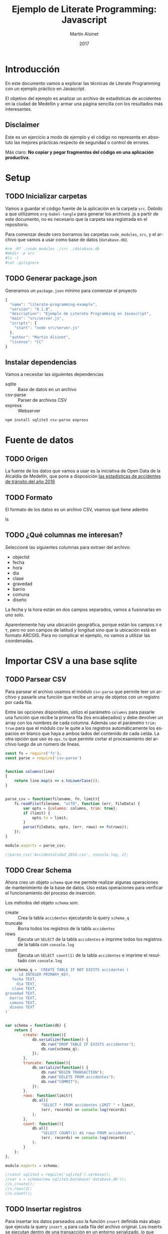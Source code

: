 
#+TITLE: Ejemplo de Literate Programming: Javascript
#+AUTHOR: Martín Alsinet
#+DATE: 2017
#+OPTIONS: ':t num:nil
#+LANGUAGE: es

* Introducción

  En este documento vamos a explorar las técnicas de Literate Programming con un ejemplo práctico en Javascript.

  El objetivo del ejemplo es analizar un archivo de estadísticas de accidentes en la ciudad de Medellín y armar una página sencilla con los resultados más interesantes.

** Disclaimer

Este es un ejercicio a modo de ejemplo y el código no representa en absoluto las mejores prácticas respecto de seguridad o control de errores. 

Más claro: *No copiar y pegar fragmentos del código en una aplicación productiva.*

* Setup
** TODO Inicializar carpetas

Vamos a guardar el código fuente de la aplicación en la carpeta =src=. Debido a que utilizamos =org-babel-tangle= para generar los archivos .js a partir de este documento, no es necesario que la carpeta sea registrada en el repositorio.

Para comenzar desde cero borramos las carpetas =node_modules=, =src=, y el archivo que vamos a usar como base de datos (=database.db=).

#+BEGIN_SRC sh :results output drawer
#rm -Rf ./node_modules ./src ./database.db
#mkdir -p src
#ls -l
#cat .gitignore
#+END_SRC

** TODO Generar package.json

Generamos un =package.json= mínimo para comenzar el proyecto

#+BEGIN_SRC js :tangle package.json
{
  "name": "literate-programming-example",
  "version": "0.1.0",
  "description": "Ejemplo de Literate Programming en Javascript",
  "main": "src/server.js",
  "scripts": {
    "start": "node src/server.js"
  },
  "author": "Martín Alsinet",
  "license": "CC"
}
#+END_SRC

** Instalar dependencias

Vamos a necesitar las siguientes dependencias

- sqlite :: Base de datos en un archivo
- csv-parse  :: Parser de archivos CSV
- express :: Webserver

#+BEGIN_SRC sh :results output drawer
npm install sqlite3 csv-parse express
#+END_SRC

* Fuente de datos
** TODO Origen

La fuente de los datos que vamos a usar es la iniciativa de Open Data de la Alcaldía de Medellín, que pone a disposición [[https://geomedellin-m-medellin.opendata.arcgis.com/datasets/a65c3aff0ef34973a2441b6cd0fbc24a_8][las estadísticas de accidentes de tránsito del año 2016]]

** TODO Formato

El formato de los datos es un archivo CSV, veamos qué tiene adentro

ls

** TODO ¿Qué columnas me interesan?

Seleccioné las siguientes columnas para extraer del archivo:

- objectid
- fecha
- hora
- dia
- clase
- gravedad
- barrio
- comuna
- diseño

La fecha y la hora están en dos campos separados, vamos a fusionarlas en uno solo.

Aparentemente hay una ubicación geográfica, porque están los campos =X= e =Y=, pero no son campos de latitud y longitud sino que la ubicación está en formato ARCGIS. Para no complicar el ejemplo, no vamos a utilizar las coordenadas.

* Importar CSV a una base sqlite
** TODO Parsear CSV

   Para parsear el archivo usamos el módulo =csv-parse= que permite leer un archivo y pasarle una función que recibe un array de objetos con un registro por cada fila.

   Entre las opciones disponibles, utilizo el parámetro =columns= para pasarle una función que recibe la primera fila (los encabezados) y debe devolver un array con los nombres de cada columna. Además uso el parámetro =trim: true= para que el módulo csv le quite a los registros automáticamente los espacios en blanco que haya a ambos lados del contenido de cada celda. La otra opción que uso es =ops.to= que permite cortar el procesamiento del archivo luego de un número de líneas.

#+BEGIN_SRC js :results output drawer :tangle src/parser.js
const fs = require('fs');
const parse = require('csv-parse')


function columns(line)
{
    return line.map(s => s.toLowerCase());
}


parse_csv = function(filename, fn, limit){
    fs.readFile(filename, "utf8", function (err, fileData) {
        var opts = {columns: columns, trim: true};
        if (limit) {
            opts.to = limit;
        }
        parse(fileData, opts, (err, rows) => fn(rows));
    });
}

module.exports = parse_csv;

//parse_csv('Accidentalidad_2016.csv', console.log, 2);
#+END_SRC

** TODO Crear Schema

Ahora creo un objeto =schema= que me permite realizar algunas operaciones de mantenimiento de la base de datos. Uso estas operaciones para verificar el funcionamiento del proceso de inserción.

Los métodos del objeto =schema= son:

- create :: Crea la tabla =accidentes= ejecutando la query =schema_q=
- truncate :: Borra todos los registros de la tabla =accidentes=
- rows :: Ejecuta un =SELECT= de la tabla =accidentes= e imprime todos los registros de la tabla con =console.log=
- count :: Ejecuta un =SELECT count(1)= de la tabla =accidentes= e imprime el resultado con =console.log=

#+BEGIN_SRC js :results output drawer :tangle src/schema.js
var schema_q = `CREATE TABLE IF NOT EXISTS accidentes (
      id INTEGER PRIMARY_KEY,
   fecha TEXT,
     dia TEXT,
   clase TEXT,
gravedad TEXT,
  barrio TEXT,
  comuna TEXT,
  diseno TEXT
)`


var schema = function(db) {
    return {
        create: function(){
            db.serialize(function() {
                db.run("DROP TABLE IF EXISTS accidentes");
                db.run(schema_q);
            });
        },
        truncate: function(){
            db.serialize(function() {
                db.run("BEGIN TRANSACTION");
                db.run("DELETE FROM accidentes");
                db.run("COMMIT");
            });
        },
        rows: function(limit){
            db.all(
                "SELECT * FROM accidentes LIMIT " + limit, 
                (err, records) => console.log(records)
            );
        },
        count: function(){
            db.all(
                "SELECT COUNT(1) AS rows FROM accidentes", 
                (err, records) => console.log(records)
            );
        }
    };
};

module.exports = schema;

//const sqlite3 = require('sqlite3').verbose();
//var s = schema(new sqlite3.Database('database.db'));
//s.create();
//s.rows(3);
//s.count();
#+END_SRC

** TODO Insertar registros

Para insertar los datos parseados uso la función =insert= definida más abajo que ejecuta la query =insert_q= para cada fila del archivo original. Los inserts se ejecutan dentro de una transacción en un entorno serializado, lo que asegura los datos se inserten en secuencia. Luego del commit de la tranasacción se llama a una función =finished= que indica que se ha terminado de procesar los datos.

Antes de insertar cada registro uso la función =fix_date= que fusiona los dos campos =fecha= y =hora= en un solo campo =fecha= con toda la información. Además le cambia el formato a la hora, dado que en el archivo original se encuentra en formato AM/PM y eso complica las consultas.

Las funciones show_X las uso solamente para poder mostrar cómo se van modificando los datos, desde el parseo original, pasando por las correcciones de la fecha y luego la query resultante que se va a ejecutar.

#+BEGIN_SRC js :results output drawer
var insert_q = `INSERT INTO accidentes (
  id, fecha, dia, clase, gravedad, 
  barrio, comuna, diseno
) VALUES (
  :objectid, ':fecha', ':dia', ':clase', ':gravedad', 
  ':barrio', ':comuna', ':diseno'
)
`;


function query(q, val) {
    return q
        .replace(':objectid', val.objectid)
        .replace(':fecha', val.fecha)
        .replace(':dia', val.dia)
        .replace(':clase', val.clase)
        .replace(':gravedad', val.gravedad)
        .replace(':barrio', val.barrio)
        .replace(':comuna', val.comuna)
        .replace(':diseno', val.diseno)
}


function ampm_to_24h(text)
{
    var hour = parseInt(text.substr(0,2));
    var ampm = text.substr(6,2);
    if ((hour == 12) && (ampm == "AM")) {
        hour = 0;
    }
    if ((hour != 12) && (ampm == "PM")) {
        hour+= 12;
    }
    return ("0"+String(hour)).substr(-2)+":"+text.substr(3,2);
}


function fix_date(row)
{
    row.fecha = row.fecha.substr(0,10) + " " + ampm_to_24h(row.hora);
    return row;
}


function show_r(rows)
{
    rows.map(function(row){
        console.log(row);
        console.log("");
    });
}


function show_f(rows)
{
    rows.map(function(row){
        console.log(fix_date(row));
        console.log("");
    });
}


function show_q(rows)
{
    rows.map(function(row){
        console.log(query(insert_q, fix_date(row)));
    });
}


function show(rows)
{
    rows.map(function(row){
        console.log(row);
        console.log("");
        console.log(query(insert_q, row));
        console.log(query(insert_q, fix_date(row)));
    });
}


function finished()
{
    if (schema !== null) {
        schema.count();
        //schema.rows();
    }
}


function insert(rows)
{
    db.serialize(function() {
        db.run("begin transaction");
        rows.map(function(row){
            db.run(query(insert_q, fix_date(row)));
        });
        db.run("commit");
        finished();
    });
}


const sqlite3 = require('sqlite3').verbose();
const parser = require("/app/src/parser.js");
const db_schema = require("/app/src/schema.js");
const inputFile = 'Accidentalidad_2016.csv';
var db = new sqlite3.Database('database.db');

// Ejemplos:
//parse_csv(inputFile, show_r, 2);
//parse_csv(inputFile, show_f, 2);
//parse_csv(inputFile, show_q, 2);
//parse_csv(inputFile, show, 2);

//schema = db_schema(db);
//schema.truncate();
//parse_csv(inputFile, insert, 5);
//parse_csv(inputFile, insert);
//schema.count();
#+END_SRC

* Explorar algunas consultas interesantes

Me gustaría obtener la siguiente información:

- Cantidad de accidentes por mes
- Cantidad de accidentes por día de la semana
- Cantidad de accidentes por hora del día
- Cantidad de accidentes por gravedad
- Cantidad de accidentes por comuna y barrio
- Cantidad de accidentes por lugar

** TODO Queries

En esta sección creo el objeto =query= que almacena cada una de las consultas que voy a utilizar. Además le agregué un método =rows= que devuelve un select de la tabla para cuando quiera revisar los registros individualmente.

#+BEGIN_SRC js :results output raw drawer :tangle src/queries.js
var query = {
    rows: function(limit){
        return "SELECT * FROM accidentes LIMIT " + limit;
    },

    por_mes: 
` SELECT substr(fecha, 0, 8) AS mes, count(1) AS accidentes 
    FROM accidentes 
GROUP BY substr(fecha, 0, 8)
ORDER BY 1`,

    por_dia: 
` SELECT dia, count(1) AS accidentes 
    FROM accidentes 
GROUP BY dia
ORDER BY 2`,

    por_hora: 
` SELECT substr(fecha, 12, 2) as hora, count(1) AS accidentes 
    FROM accidentes 
GROUP BY substr(fecha, 12, 2)
ORDER BY 1`,

    por_gravedad: 
` SELECT gravedad, count(1) AS accidentes 
    FROM accidentes 
GROUP BY gravedad
ORDER BY 2 DESC`,

    por_comuna: 
` SELECT comuna, count(1) AS accidentes 
    FROM accidentes 
GROUP BY comuna
ORDER BY 2 DESC`,

    por_barrio: 
` SELECT barrio, count(1) AS accidentes 
    FROM accidentes 
GROUP BY barrio
ORDER BY 2 DESC`,

    por_comuna_y_barrio: 
` SELECT comuna, barrio, count(1) AS accidentes 
    FROM accidentes 
GROUP BY comuna, comuna, barrio
ORDER BY 3 DESC`,

    por_diseno:
` SELECT diseno, count(1) AS accidentes 
    FROM accidentes 
GROUP BY diseno
ORDER BY 2 DESC`
};

module.exports = query;

// const table = require('/app/src/table.js');
// const sqlite3 = require('sqlite3').verbose();
//p var db = new sqlite3.Database('database.db');
// db.all(
//       query.por_dia, 
//       (err, rows) => console.log(rows)
//      //(err, rows) => table(rows)
// );
#+END_SRC

** TODO Modelo

En esta sección, usando el objeto =query=, creo un objeto =accidentes= que es el que se encarga de realizar efectivamente las consultas sobre la base de datos. Debido a que es un ejercicio de ejemplo no le agregué ningún tipo de control de errores. Si la query falla por algún motivo node va a devolver el error en la consola.

#+BEGIN_SRC js :results output raw drawer :tangle src/accidentes.js
var accidentes = function(db, query){
    return {
        rows: function(limit, fn){
            db.all(
                query.rows(limit), 
                (err, rows) => fn(rows)
            );
        },
        por_mes: function(fn){
            db.all(
                query.por_mes, 
                (err, rows) => fn(rows)
            );
        },
        por_dia: function(fn){
            db.all(
                query.por_dia, 
                (err, rows) => fn(rows)
            );
        },
        por_hora: function(fn){
            db.all(
                query.por_hora, 
                (err, rows) => fn(rows)
            );
        },
        por_gravedad: function(fn){
            db.all(
                query.por_gravedad, 
                (err, rows) => fn(rows)
            );
        },
        por_barrio: function(fn){
            db.all(
                query.por_barrio, 
                (err, rows) => fn(rows)
            );
        },
        por_comuna: function(fn){
            db.all(
                query.por_comuna, 
                (err, rows) => fn(rows)
            );
        },
        por_comuna_y_barrio: function(fn){
            db.all(
                query.por_comuna_y_barrio, 
                (err, rows) => fn(rows)
            );
        },
        por_diseno: function(fn){
            db.all(
                query.por_diseno, 
                (err, rows) => fn(rows)
            );
        },
    };
}

const query = require('/app/src/queries.js');
const sqlite3 = require('sqlite3').verbose();

var db = new sqlite3.Database('database.db');
var acc = accidentes(db, query);

module.exports = acc;

//acc.por_comuna(console.log);
//acc.rows(4, console.log);
#+END_SRC

*** Ver como tabla

#+BEGIN_SRC js :tangle src/table.js
function table_row(cells){
    console.log("|" + cells.join("|") + "|");
}


function table(rows){
    console.log("|---|");
    table_row(Object.keys(rows[0]));
    console.log("|---|");
    rows.map(row => table_row(Object.keys(row).map(k => row[k])));
    console.log("|---|");
}

module.exports = table;
#+END_SRC

* Exponer las consultas en una API JSON

Para crear la API me baso en el objeto accidentes del punto anterior.

#+BEGIN_SRC js :results output raw drawer
var accidentes = require("/app/src/accidentes.js");
var view_as_table = require("/app/src/table.js");

accidentes.por_hora(view_as_table);
#+END_SRC

** TODO Controlador

Creo un controlador que agrega métodos para exponer las consultas.

#+BEGIN_SRC js :tangle src/controller.js
var accidentes = require('/app/src/accidentes.js');

exports.por_mes = function(req, res){
    accidentes.por_mes(rows => res.json(rows));
}

exports.por_dia = function(req, res){
    accidentes.por_dia(rows => res.json(rows));
}

exports.por_hora = function(req, res){
    accidentes.por_hora(rows => res.json(rows));
}

exports.por_gravedad = function(req, res){
    accidentes.por_gravedad(rows => res.json(rows));
}

exports.por_comuna = function(req, res){
    accidentes.por_comuna(rows => res.json(rows));
}

exports.por_barrio = function(req, res){
    accidentes.por_barrio(rows => res.json(rows));
}

exports.por_comuna_y_barrio = function(req, res){
    accidentes.por_comuna_y_barrio(rows => res.json(rows));
}

exports.por_diseno = function(req, res){
    accidentes.por_diseno(rows => res.json(rows));
}
#+END_SRC

** TODO Rutas

#+BEGIN_SRC js :tangle src/routes.js
module.exports = function(app) {
  var accidentes = require('/app/src/controller.js');

  app.route('/accidentes/por_mes')
    .get(accidentes.por_mes);

  app.route('/accidentes/por_dia')
    .get(accidentes.por_dia);

  app.route('/accidentes/por_hora')
    .get(accidentes.por_hora);

  app.route('/accidentes/por_gravedad')
    .get(accidentes.por_gravedad);

  app.route('/accidentes/por_comuna')
    .get(accidentes.por_comuna);

  app.route('/accidentes/por_barrio')
    .get(accidentes.por_barrio);

  app.route('/accidentes/por_comuna_y_barrio')
    .get(accidentes.por_comuna_y_barrio);

  app.route('/accidentes/por_diseno')
    .get(accidentes.por_diseno);

};
#+END_SRC

** TODO Servidor

En esta sección creamos el servidor que va a ser responsable por la API REST y la página que muestra las estadísticas. Va a escuchar en el puerto *3000* y lo iniciamos con el comando =node src/server.js=, o sino con =npm start=.

#+BEGIN_SRC js :tangle src/server.js
var express = require('express');
var app = express();
var port = process.env.PORT || 3000;
var routes = require('/app/src/routes.js');
routes(app);

app.get('/', function(req, res) {
    res.sendFile('/app/src/index.html');
});

app.use(function(req, res) {
  res.status(404).send({url: req.originalUrl + ' not found'})
});

app.listen(port, '0.0.0.0');

// exit with ctrl-c when started standalone
process.on('SIGINT', function() {
    console.log(": Caught interrupt signal, exiting...");
    process.exit();
});

console.log('Web server started on: ' + port);
#+END_SRC

** TODO HTTP test

Para verificar el funcionamiento de la API primero hay que ejecutar en una consola el comando =node src/server.js=, que lanza el servidor e inicia la aplicación.

Luego visitar con un navegador el siguiente url:

-  [[http://localhost:3000/accidentes/por_dia]]

O sino, ejecutar el siguiente bloque de código con =C-c C-c=

#+BEGIN_SRC sh :results output raw drawer
curl http://localhost:3000/accidentes/por_dia
#+END_SRC

* Hacer una página mínima con resultados

  La página muestra las estadísticas en forma gráfica, consultando la API JSON.

  Utilizo las siguientes bibliotecas:

- [[https://purecss.io][Pure CSS]] :: Para los estilos y layout
- [[http://jquery.com][jQuery]] :: Para hacer las peticiones AJAX
- [[http://chartjs.org][Chart.js]] :: Para generar los gráficos

Abrimos un navegador en [[http://localhost:3000/]]

** TODO index.html

#+BEGIN_SRC html :tangle src/index.html
<!DOCTYPE HTML>
<html>
  <head>
    <meta charset="UTF-8"/>
    <meta content="text/html; charset=utf-8" http-equiv="Content-Type"/>
    <title>Accidentes en Medellín - Año 2016</title>
    <meta http-equiv="X-UA-Compatible" content="IE=edge" />
    <meta name="description" content="" />
    <script src="https://code.jquery.com/jquery-3.2.1.min.js"></script>
    <script src="https://cdnjs.cloudflare.com/ajax/libs/Chart.js/2.4.0/Chart.min.js"></script>
    <link rel="stylesheet" href="https://unpkg.com/purecss@1.0.0/build/pure-min.css"/>
  </head>
  <body>
    <h1>Accidentes en Medellín - Año 2016</h1>
    <div class="pure-g">
      <div class="pure-u-1-3">
        <div class="chart">
          <canvas id="chart-por-mes" width="400" height="400">
          </canvas>
        </div>

        <div class="chart">
          <canvas id="chart-por-dia" width="400" height="400">
          </canvas>
        </div>
      </div>

      <div class="pure-u-1-3">
        <div class="chart">
          <canvas id="chart-por-hora" width="400" height="400">
          </canvas>
        </div>

        <div class="chart">
          <canvas id="chart-por-gravedad" width="400" height="400">
          </canvas>
        </div>
      </div>

      <div class="pure-u-1-3">
        <div class="chart">
          <canvas id="chart-por-comuna" width="400" height="400">
          </canvas>
        </div>

        <div class="chart">
          <canvas id="chart-por-lugar" width="400" height="400">
          </canvas>
        </div>
      </div>
    </div>

    <style>
     h1 {
       text-align: center;
     }
     div.chart {
       border: 1px solid;
       padding: 1em;
     }
    </style>

    <script>
     function random_color()
     {
         return color = [
             Math.round(Math.random()*256),
             Math.round(Math.random()*256),
             Math.round(Math.random()*256)
         ];
     }

     function rgba(rgb, alpha){
         return "rgba(" + rgb.join(", ") + ", " + alpha + ")";
     }

     function makeChart(type, title, selector, labels, records){
         var colors = records.map(x => random_color());
         var chart = new Chart(selector, {
             type: type,
             data: {
                 labels: labels,
                 datasets: [{
                     label: title,
                     data: records,
                     backgroundColor: colors.map(col => rgba(col, 0.5)),
                     borderColor: colors.map(col => rgba(col, 1)),
                     borderWidth: 1
                 }]
             },
             options: {}
         });
     }

     $(document).ready(function(){

         $.get("/accidentes/por_mes", function(data){
             labels = data.map(row => row.mes);
             records = data.map(row => row.accidentes);
             makeChart(
                 "bar", "Accidentes por Mes", "chart-por-mes", labels, records
             );
         });

         $.get("/accidentes/por_dia", function(data){
             labels = data.map(row => row.dia);
             records = data.map(row => row.accidentes);
             makeChart(
                 "bar", "Accidentes por Día", "chart-por-dia", labels, records
             );
         });

         $.get("/accidentes/por_hora", function(data){
             labels = data.map(row => row.hora);
             records = data.map(row => row.accidentes);
             makeChart(
                 "bar", "Accidentes por Hora", "chart-por-hora", labels, records
             );
         });

         $.get("/accidentes/por_gravedad", function(data){
             labels = data.map(row => row.gravedad);
             records = data.map(row => row.accidentes);
             makeChart(
                 "doughnut", "Accidentes por Gravedad", "chart-por-gravedad", labels, records
             );
         });

         $.get("/accidentes/por_comuna", function(data){
             labels = data.map(row => row.comuna);
             records = data.map(row => row.accidentes);
             makeChart(
                 "doughnut", "Accidentes por Comuna", "chart-por-comuna", labels, records
             );
         });

         $.get("/accidentes/por_diseno", function(data){
             labels = data.map(row => row.diseno);
             records = data.map(row => row.accidentes);
             makeChart(
                 "doughnut", "Accidentes por Lugar", "chart-por-lugar", labels, records
             );
         });

     });
    </script>

  </body>
</html>
#+END_SRC

** TODO La Yapa: export
*** HTML

#+BEGIN_SRC text
#+HTML_HEAD: <link rel="stylesheet" type="text/css" href="http://www.pirilampo.org/styles/readtheorg/css/htmlize.css"/>
#+HTML_HEAD: <link rel="stylesheet" type="text/css" href="http://www.pirilampo.org/styles/readtheorg/css/readtheorg.css"/>
#+HTML_HEAD: <script src="https://ajax.googleapis.com/ajax/libs/jquery/2.1.3/jquery.min.js"></script>
#+HTML_HEAD: <script src="https://maxcdn.bootstrapcdn.com/bootstrap/3.3.4/js/bootstrap.min.js"></script>
#+HTML_HEAD: <script type="text/javascript" src="http://www.pirilampo.org/styles/lib/js/jquery.stickytableheaders.min.js"></script>
#+HTML_HEAD: <script type="text/javascript" src="http://www.pirilampo.org/styles/readtheorg/js/readtheorg.js"></script>
#+HTML_HEAD: <style type="text/css">pre {background-color: #ddd}</style>
#+End_SRC text

*** PDF

#+BEGIN_SRC text
#+LaTeX_HEADER: \usemintedstyle{default}
#+LaTeX_HEADER: \usepackage{xcolor}
#+LaTeX_HEADER: \definecolor{bg}{rgb}{0.95,0.95,0.95}
#+END_SRC

